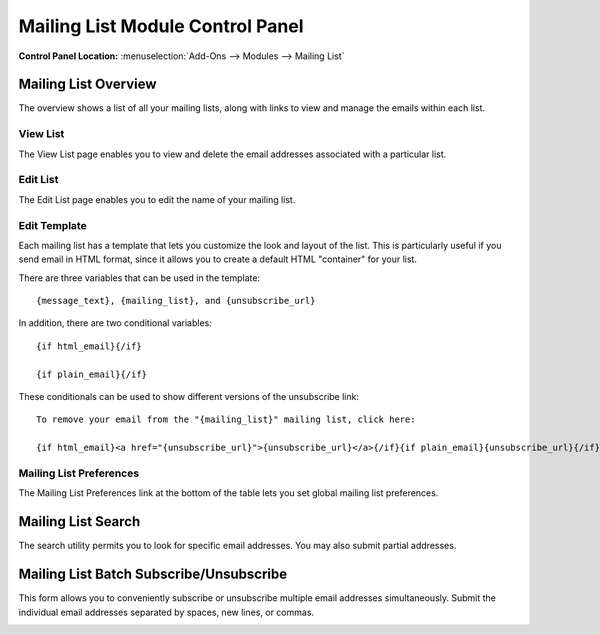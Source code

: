 Mailing List Module Control Panel
=================================

.. rst-class:: cp-path

**Control Panel Location:** :menuselection:`Add-Ons --> Modules --> Mailing List`

Mailing List Overview
---------------------

The overview shows a list of all your mailing lists, along with links to
view and manage the emails within each list.

|Mailing List Overview|

View List
~~~~~~~~~

The View List page enables you to view and delete the email addresses
associated with a particular list.

Edit List
~~~~~~~~~

The Edit List page enables you to edit the name of your mailing list.

Edit Template
~~~~~~~~~~~~~

Each mailing list has a template that lets you customize the look and
layout of the list. This is particularly useful if you send email in
HTML format, since it allows you to create a default HTML "container"
for your list.

There are three variables that can be used in the template::

	{message_text}, {mailing_list}, and {unsubscribe_url}

In addition, there are two conditional variables::

	{if html_email}{/if}
	
	{if plain_email}{/if}

These conditionals can be used to show different versions of the
unsubscribe link::

	To remove your email from the "{mailing_list}" mailing list, click here:

	{if html_email}<a href="{unsubscribe_url}">{unsubscribe_url}</a>{/if}{if plain_email}{unsubscribe_url}{/if}

Mailing List Preferences
~~~~~~~~~~~~~~~~~~~~~~~~

The Mailing List Preferences link at the bottom of the table lets you
set global mailing list preferences.

Mailing List Search
-------------------

The search utility permits you to look for specific email addresses. You
may also submit partial addresses.

|Mailing List Search|

Mailing List Batch Subscribe/Unsubscribe
----------------------------------------

This form allows you to conveniently subscribe or unsubscribe multiple
email addresses simultaneously. Submit the individual email addresses
separated by spaces, new lines, or commas.

|Mailing List Batch|

.. |Mailing List Overview| image:: ../../../images/mailinglist_overview.png
.. |Mailing List Search| image:: ../../../images/mailinglist_search.png
.. |Mailing List Batch| image:: ../../../images/mailinglist_batch.png
